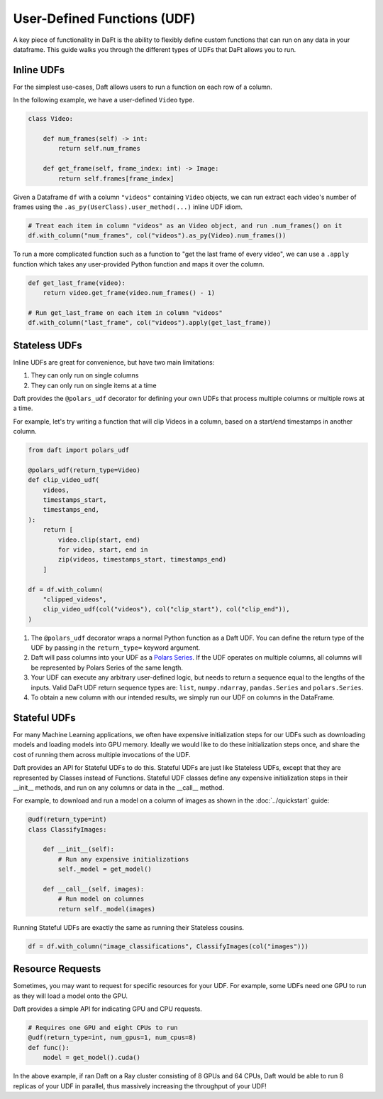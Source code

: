 User-Defined Functions (UDF)
============================

A key piece of functionality in DaFt is the ability to flexibly define custom functions that can run on any data in your dataframe. This guide walks you through the different types of UDFs that DaFt allows you to run.

Inline UDFs
-----------

For the simplest use-cases, Daft allows users to run a function on each row of a column.

In the following example, we have a user-defined ``Video`` type.

.. code:: python

    class Video:

        def num_frames(self) -> int:
            return self.num_frames

        def get_frame(self, frame_index: int) -> Image:
            return self.frames[frame_index]

Given a Dataframe ``df`` with a column ``"videos"`` containing ``Video`` objects, we can run extract each video's number of frames using the ``.as_py(UserClass).user_method(...)`` inline UDF idiom.

.. code:: python

    # Treat each item in column "videos" as an Video object, and run .num_frames() on it
    df.with_column("num_frames", col("videos").as_py(Video).num_frames())

To run a more complicated function such as a function to "get the last frame of every video", we can use a ``.apply`` function which takes any user-provided Python function and maps it over the column.

.. code:: python

    def get_last_frame(video):
        return video.get_frame(video.num_frames() - 1)

    # Run get_last_frame on each item in column "videos"
    df.with_column("last_frame", col("videos").apply(get_last_frame))


Stateless UDFs
--------------

Inline UDFs are great for convenience, but have two main limitations:

1. They can only run on single columns
2. They can only run on single items at a time

Daft provides the ``@polars_udf`` decorator for defining your own UDFs that process multiple columns or multiple rows at a time.

For example, let's try writing a function that will clip Videos in a column, based on a start/end timestamps in another column.

.. code:: python

    from daft import polars_udf

    @polars_udf(return_type=Video)
    def clip_video_udf(
        videos,
        timestamps_start,
        timestamps_end,
    ):
        return [
            video.clip(start, end)
            for video, start, end in
            zip(videos, timestamps_start, timestamps_end)
        ]

    df = df.with_column(
        "clipped_videos",
        clip_video_udf(col("videos"), col("clip_start"), col("clip_end")),
    )

1. The ``@polars_udf`` decorator wraps a normal Python function as a Daft UDF. You can define the return type of the UDF by passing in the ``return_type=`` keyword argument.
2. Daft will pass columns into your UDF as a `Polars Series <https://pola-rs.github.io/polars/py-polars/html/reference/series/index.html>`_. If the UDF operates on multiple columns, all columns will be represented by Polars Series of the same length.
3. Your UDF can execute any arbitrary user-defined logic, but needs to return a sequence equal to the lengths of the inputs. Valid DaFt UDF return sequence types are: ``list``, ``numpy.ndarray``, ``pandas.Series`` and ``polars.Series``.
4. To obtain a new column with our intended results, we simply run our UDF on columns in the DataFrame.


Stateful UDFs
-------------

For many Machine Learning applications, we often have expensive initialization steps for our UDFs such as downloading models and loading models into GPU memory. Ideally we would like to do these initialization steps once, and share the cost of running them across multiple invocations of the UDF.

Daft provides an API for Stateful UDFs to do this. Stateful UDFs are just like Stateless UDFs, except that they are represented by Classes instead of Functions. Stateful UDF classes define any expensive initialization steps in their __init__ methods, and run on any columns or data in the __call__ method.

For example, to download and run a model on a column of images as shown in the :doc:`../quickstart` guide:

.. code:: python

    @udf(return_type=int)
    class ClassifyImages:

        def __init__(self):
            # Run any expensive initializations
            self._model = get_model()

        def __call__(self, images):
            # Run model on columnes
            return self._model(images)

Running Stateful UDFs are exactly the same as running their Stateless cousins.

.. code:: python

    df = df.with_column("image_classifications", ClassifyImages(col("images")))


Resource Requests
-----------------

Sometimes, you may want to request for specific resources for your UDF. For example, some UDFs need one GPU to run as they will load a model onto the GPU.

Daft provides a simple API for indicating GPU and CPU requests.

.. code:: python

    # Requires one GPU and eight CPUs to run
    @udf(return_type=int, num_gpus=1, num_cpus=8)
    def func():
        model = get_model().cuda()

In the above example, if ran Daft on a Ray cluster consisting of 8 GPUs and 64 CPUs, Daft would be able to run 8 replicas of your UDF in parallel, thus massively increasing the throughput of your UDF!
